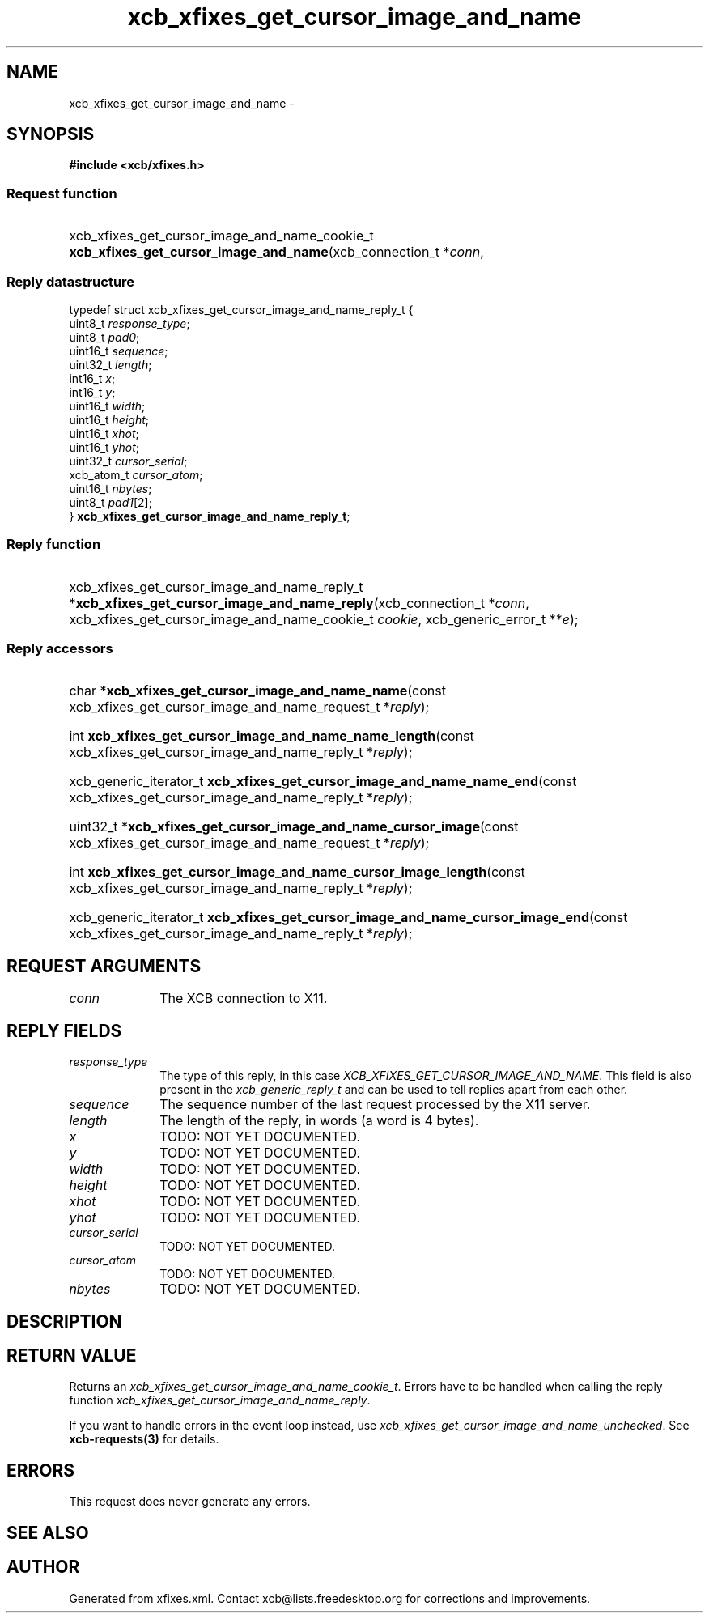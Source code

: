 .TH xcb_xfixes_get_cursor_image_and_name 3  2015-09-16 "XCB" "XCB Requests"
.ad l
.SH NAME
xcb_xfixes_get_cursor_image_and_name \- 
.SH SYNOPSIS
.hy 0
.B #include <xcb/xfixes.h>
.SS Request function
.HP
xcb_xfixes_get_cursor_image_and_name_cookie_t \fBxcb_xfixes_get_cursor_image_and_name\fP(xcb_connection_t\ *\fIconn\fP, 
.PP
.SS Reply datastructure
.nf
.sp
typedef struct xcb_xfixes_get_cursor_image_and_name_reply_t {
    uint8_t    \fIresponse_type\fP;
    uint8_t    \fIpad0\fP;
    uint16_t   \fIsequence\fP;
    uint32_t   \fIlength\fP;
    int16_t    \fIx\fP;
    int16_t    \fIy\fP;
    uint16_t   \fIwidth\fP;
    uint16_t   \fIheight\fP;
    uint16_t   \fIxhot\fP;
    uint16_t   \fIyhot\fP;
    uint32_t   \fIcursor_serial\fP;
    xcb_atom_t \fIcursor_atom\fP;
    uint16_t   \fInbytes\fP;
    uint8_t    \fIpad1\fP[2];
} \fBxcb_xfixes_get_cursor_image_and_name_reply_t\fP;
.fi
.SS Reply function
.HP
xcb_xfixes_get_cursor_image_and_name_reply_t *\fBxcb_xfixes_get_cursor_image_and_name_reply\fP(xcb_connection_t\ *\fIconn\fP, xcb_xfixes_get_cursor_image_and_name_cookie_t\ \fIcookie\fP, xcb_generic_error_t\ **\fIe\fP);
.SS Reply accessors
.HP
char *\fBxcb_xfixes_get_cursor_image_and_name_name\fP(const xcb_xfixes_get_cursor_image_and_name_request_t *\fIreply\fP);
.HP
int \fBxcb_xfixes_get_cursor_image_and_name_name_length\fP(const xcb_xfixes_get_cursor_image_and_name_reply_t *\fIreply\fP);
.HP
xcb_generic_iterator_t \fBxcb_xfixes_get_cursor_image_and_name_name_end\fP(const xcb_xfixes_get_cursor_image_and_name_reply_t *\fIreply\fP);
.HP
uint32_t *\fBxcb_xfixes_get_cursor_image_and_name_cursor_image\fP(const xcb_xfixes_get_cursor_image_and_name_request_t *\fIreply\fP);
.HP
int \fBxcb_xfixes_get_cursor_image_and_name_cursor_image_length\fP(const xcb_xfixes_get_cursor_image_and_name_reply_t *\fIreply\fP);
.HP
xcb_generic_iterator_t \fBxcb_xfixes_get_cursor_image_and_name_cursor_image_end\fP(const xcb_xfixes_get_cursor_image_and_name_reply_t *\fIreply\fP);
.br
.hy 1
.SH REQUEST ARGUMENTS
.IP \fIconn\fP 1i
The XCB connection to X11.
.SH REPLY FIELDS
.IP \fIresponse_type\fP 1i
The type of this reply, in this case \fIXCB_XFIXES_GET_CURSOR_IMAGE_AND_NAME\fP. This field is also present in the \fIxcb_generic_reply_t\fP and can be used to tell replies apart from each other.
.IP \fIsequence\fP 1i
The sequence number of the last request processed by the X11 server.
.IP \fIlength\fP 1i
The length of the reply, in words (a word is 4 bytes).
.IP \fIx\fP 1i
TODO: NOT YET DOCUMENTED.
.IP \fIy\fP 1i
TODO: NOT YET DOCUMENTED.
.IP \fIwidth\fP 1i
TODO: NOT YET DOCUMENTED.
.IP \fIheight\fP 1i
TODO: NOT YET DOCUMENTED.
.IP \fIxhot\fP 1i
TODO: NOT YET DOCUMENTED.
.IP \fIyhot\fP 1i
TODO: NOT YET DOCUMENTED.
.IP \fIcursor_serial\fP 1i
TODO: NOT YET DOCUMENTED.
.IP \fIcursor_atom\fP 1i
TODO: NOT YET DOCUMENTED.
.IP \fInbytes\fP 1i
TODO: NOT YET DOCUMENTED.
.SH DESCRIPTION
.SH RETURN VALUE
Returns an \fIxcb_xfixes_get_cursor_image_and_name_cookie_t\fP. Errors have to be handled when calling the reply function \fIxcb_xfixes_get_cursor_image_and_name_reply\fP.

If you want to handle errors in the event loop instead, use \fIxcb_xfixes_get_cursor_image_and_name_unchecked\fP. See \fBxcb-requests(3)\fP for details.
.SH ERRORS
This request does never generate any errors.
.SH SEE ALSO
.SH AUTHOR
Generated from xfixes.xml. Contact xcb@lists.freedesktop.org for corrections and improvements.
